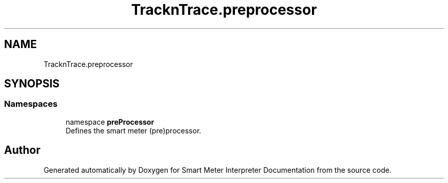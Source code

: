 .TH "TracknTrace.preprocessor" 3 "Smart Meter Interpreter Documentation" \" -*- nroff -*-
.ad l
.nh
.SH NAME
TracknTrace.preprocessor
.SH SYNOPSIS
.br
.PP
.SS "Namespaces"

.in +1c
.ti -1c
.RI "namespace \fBpreProcessor\fP"
.br
.RI "Defines the smart meter (pre)processor\&. "
.in -1c
.SH "Author"
.PP 
Generated automatically by Doxygen for Smart Meter Interpreter Documentation from the source code\&.
